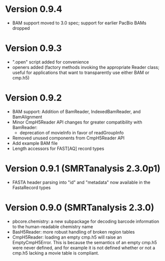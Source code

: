 * Version 0.9.4
- BAM support moved to 3.0 spec; support for earlier PacBio BAMs
  dropped

* Version 0.9.3
- ".open" script added for convenience
- openers added (factory methods invoking the appropriate Reader
  class; useful for applications that want to transparently use either
  BAM or cmp.h5)

* Version 0.9.2
- BAM support: Addition of BamReader, IndexedBamReader, and BamAlignment
- Minor CmpH5Reader API changes for greater compatibility with
  BamReader:
  + deprecation of movieInfo in favor of readGroupInfo
- Removed unused components from CmpH5Reader API
- Add example BAM file
- Length accessors for FAST[AQ] record types

* Version 0.9.1 (SMRTanalysis 2.3.0p1)
- FASTA header parsing into "id" and "metadata" now available in the
  FastaRecord types

* Version 0.9.0 (SMRTanalysis 2.3.0)
- pbcore.chemistry: a new subpackage for decoding barcode information
  to the human-readable chemistry name
- BasH5Reader: more robust handling of broken region tables
- CmpH5Reader: loading an empty cmp.h5 will raise an EmptyCmpH5Error.
  This is because the semantics of an empty cmp.h5 were never defined,
  and for example it is not defined whether or not a cmp.h5 lacking a
  movie table is compliant.
